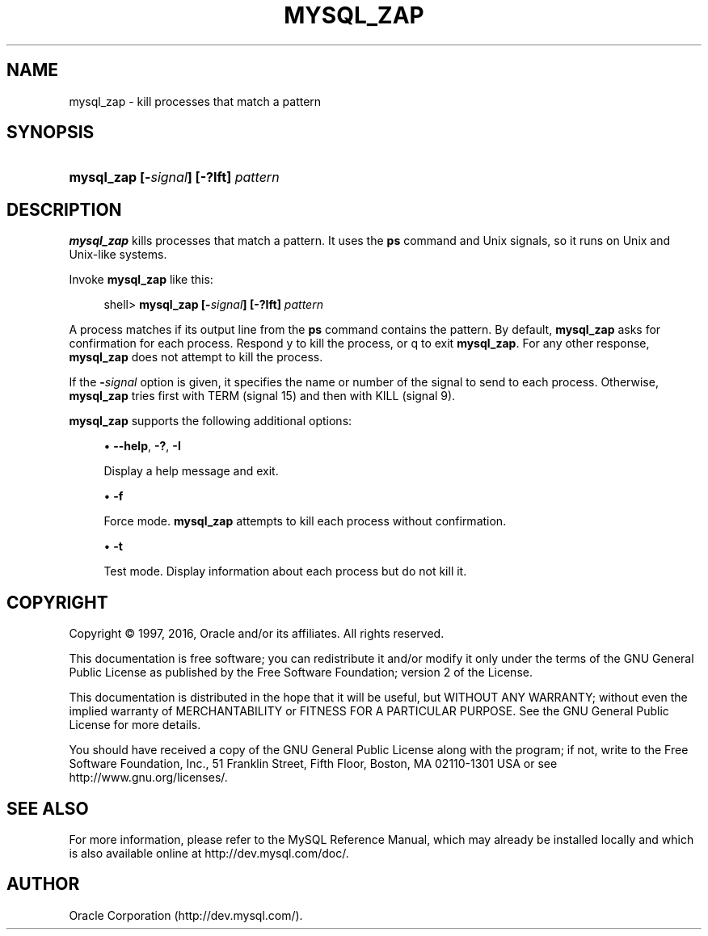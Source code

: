 '\" t
.\"     Title: \fBmysql_zap\fR
.\"    Author: [FIXME: author] [see http://docbook.sf.net/el/author]
.\" Generator: DocBook XSL Stylesheets v1.79.1 <http://docbook.sf.net/>
.\"      Date: 05/13/2016
.\"    Manual: MySQL Database System
.\"    Source: MySQL 5.5
.\"  Language: English
.\"
.TH "\FBMYSQL_ZAP\FR" "1" "05/13/2016" "MySQL 5\&.5" "MySQL Database System"
.\" -----------------------------------------------------------------
.\" * Define some portability stuff
.\" -----------------------------------------------------------------
.\" ~~~~~~~~~~~~~~~~~~~~~~~~~~~~~~~~~~~~~~~~~~~~~~~~~~~~~~~~~~~~~~~~~
.\" http://bugs.debian.org/507673
.\" http://lists.gnu.org/archive/html/groff/2009-02/msg00013.html
.\" ~~~~~~~~~~~~~~~~~~~~~~~~~~~~~~~~~~~~~~~~~~~~~~~~~~~~~~~~~~~~~~~~~
.ie \n(.g .ds Aq \(aq
.el       .ds Aq '
.\" -----------------------------------------------------------------
.\" * set default formatting
.\" -----------------------------------------------------------------
.\" disable hyphenation
.nh
.\" disable justification (adjust text to left margin only)
.ad l
.\" -----------------------------------------------------------------
.\" * MAIN CONTENT STARTS HERE *
.\" -----------------------------------------------------------------
.SH "NAME"
mysql_zap \- kill processes that match a pattern
.SH "SYNOPSIS"
.HP \w'\fBmysql_zap\ [\-\fR\fB\fIsignal\fR\fR\fB]\ [\-?Ift]\ \fR\fB\fIpattern\fR\fR\ 'u
\fBmysql_zap [\-\fR\fB\fIsignal\fR\fR\fB] [\-?Ift] \fR\fB\fIpattern\fR\fR
.SH "DESCRIPTION"
.PP
\fBmysql_zap\fR
kills processes that match a pattern\&. It uses the
\fBps\fR
command and Unix signals, so it runs on Unix and Unix\-like systems\&.
.PP
Invoke
\fBmysql_zap\fR
like this:
.sp
.if n \{\
.RS 4
.\}
.nf
shell> \fBmysql_zap [\-\fR\fB\fIsignal\fR\fR\fB] [\-?Ift] \fR\fB\fIpattern\fR\fR
.fi
.if n \{\
.RE
.\}
.PP
A process matches if its output line from the
\fBps\fR
command contains the pattern\&. By default,
\fBmysql_zap\fR
asks for confirmation for each process\&. Respond
y
to kill the process, or
q
to exit
\fBmysql_zap\fR\&. For any other response,
\fBmysql_zap\fR
does not attempt to kill the process\&.
.PP
If the
\fB\-\fR\fB\fIsignal\fR\fR
option is given, it specifies the name or number of the signal to send to each process\&. Otherwise,
\fBmysql_zap\fR
tries first with
TERM
(signal 15) and then with
KILL
(signal 9)\&.
.PP
\fBmysql_zap\fR
supports the following additional options:
.sp
.RS 4
.ie n \{\
\h'-04'\(bu\h'+03'\c
.\}
.el \{\
.sp -1
.IP \(bu 2.3
.\}
\fB\-\-help\fR,
\fB\-?\fR,
\fB\-I\fR
.sp
Display a help message and exit\&.
.RE
.sp
.RS 4
.ie n \{\
\h'-04'\(bu\h'+03'\c
.\}
.el \{\
.sp -1
.IP \(bu 2.3
.\}
\fB\-f\fR
.sp
Force mode\&.
\fBmysql_zap\fR
attempts to kill each process without confirmation\&.
.RE
.sp
.RS 4
.ie n \{\
\h'-04'\(bu\h'+03'\c
.\}
.el \{\
.sp -1
.IP \(bu 2.3
.\}
\fB\-t\fR
.sp
Test mode\&. Display information about each process but do not kill it\&.
.RE
.SH "COPYRIGHT"
.br
.PP
Copyright \(co 1997, 2016, Oracle and/or its affiliates. All rights reserved.
.PP
This documentation is free software; you can redistribute it and/or modify it only under the terms of the GNU General Public License as published by the Free Software Foundation; version 2 of the License.
.PP
This documentation is distributed in the hope that it will be useful, but WITHOUT ANY WARRANTY; without even the implied warranty of MERCHANTABILITY or FITNESS FOR A PARTICULAR PURPOSE. See the GNU General Public License for more details.
.PP
You should have received a copy of the GNU General Public License along with the program; if not, write to the Free Software Foundation, Inc., 51 Franklin Street, Fifth Floor, Boston, MA 02110-1301 USA or see http://www.gnu.org/licenses/.
.sp
.SH "SEE ALSO"
For more information, please refer to the MySQL Reference Manual,
which may already be installed locally and which is also available
online at http://dev.mysql.com/doc/.
.SH AUTHOR
Oracle Corporation (http://dev.mysql.com/).
